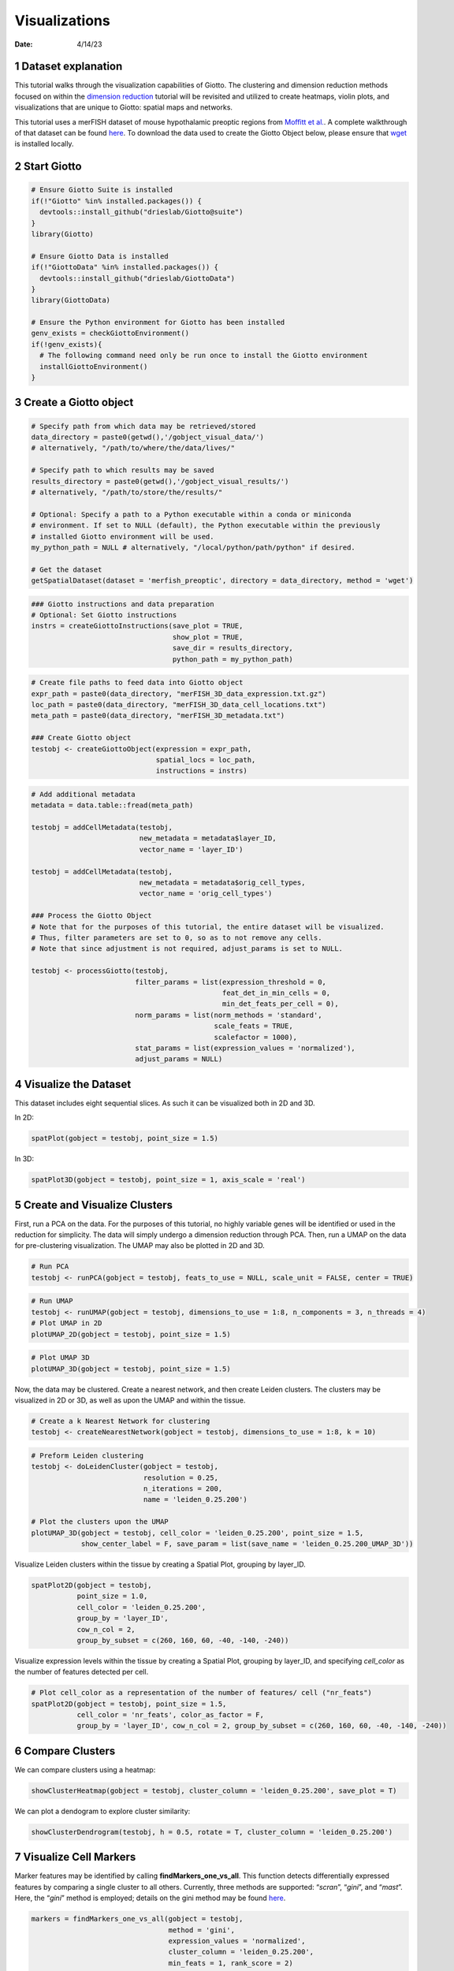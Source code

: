 ==============
Visualizations
==============

:Date: 4/14/23

1 Dataset explanation
=====================

This tutorial walks through the visualization capabilities of Giotto.
The clustering and dimension reduction methods focused on within the
`dimension reduction <./dimension_reduction.html>`__ tutorial will be
revisited and utilized to create heatmaps, violin plots, and
visualizations that are unique to Giotto: spatial maps and networks.

This tutorial uses a merFISH dataset of mouse hypothalamic preoptic
regions from `Moffitt et
al. <https://doi.org/10.1126/science.aau5324>`__. A complete walkthrough
of that dataset can be found `here <./merFISH_hypoth_220915.html>`__. To
download the data used to create the Giotto Object below, please ensure
that `wget <https://www.gnu.org/software/wget/?>`__ is installed
locally.

2 Start Giotto
==============

.. container:: cell

   .. code:: r

      # Ensure Giotto Suite is installed
      if(!"Giotto" %in% installed.packages()) {
        devtools::install_github("drieslab/Giotto@suite")
      }
      library(Giotto)

      # Ensure Giotto Data is installed
      if(!"GiottoData" %in% installed.packages()) {
        devtools::install_github("drieslab/GiottoData")
      }
      library(GiottoData)

      # Ensure the Python environment for Giotto has been installed
      genv_exists = checkGiottoEnvironment()
      if(!genv_exists){
        # The following command need only be run once to install the Giotto environment
        installGiottoEnvironment()
      }

3 Create a Giotto object
========================

.. container:: cell

   .. code:: r

      # Specify path from which data may be retrieved/stored
      data_directory = paste0(getwd(),'/gobject_visual_data/')
      # alternatively, "/path/to/where/the/data/lives/"

      # Specify path to which results may be saved
      results_directory = paste0(getwd(),'/gobject_visual_results/') 
      # alternatively, "/path/to/store/the/results/"

      # Optional: Specify a path to a Python executable within a conda or miniconda 
      # environment. If set to NULL (default), the Python executable within the previously
      # installed Giotto environment will be used.
      my_python_path = NULL # alternatively, "/local/python/path/python" if desired.

      # Get the dataset
      getSpatialDataset(dataset = 'merfish_preoptic', directory = data_directory, method = 'wget')

   .. code:: r

      ### Giotto instructions and data preparation
      # Optional: Set Giotto instructions
      instrs = createGiottoInstructions(save_plot = TRUE, 
                                        show_plot = TRUE,
                                        save_dir = results_directory, 
                                        python_path = my_python_path)

   .. code:: r

      # Create file paths to feed data into Giotto object 
      expr_path = paste0(data_directory, "merFISH_3D_data_expression.txt.gz")
      loc_path = paste0(data_directory, "merFISH_3D_data_cell_locations.txt")
      meta_path = paste0(data_directory, "merFISH_3D_metadata.txt")

      ### Create Giotto object
      testobj <- createGiottoObject(expression = expr_path,
                                    spatial_locs = loc_path,
                                    instructions = instrs)


   .. code:: r

      # Add additional metadata
      metadata = data.table::fread(meta_path)

      testobj = addCellMetadata(testobj, 
                                new_metadata = metadata$layer_ID, 
                                vector_name = 'layer_ID')

      testobj = addCellMetadata(testobj, 
                                new_metadata = metadata$orig_cell_types, 
                                vector_name = 'orig_cell_types')

      ### Process the Giotto Object
      # Note that for the purposes of this tutorial, the entire dataset will be visualized. 
      # Thus, filter parameters are set to 0, so as to not remove any cells.
      # Note that since adjustment is not required, adjust_params is set to NULL.

      testobj <- processGiotto(testobj,
                               filter_params = list(expression_threshold = 0,
                                                    feat_det_in_min_cells = 0, 
                                                    min_det_feats_per_cell = 0),
                               norm_params = list(norm_methods = 'standard', 
                                                  scale_feats = TRUE, 
                                                  scalefactor = 1000),
                               stat_params = list(expression_values = 'normalized'),
                               adjust_params = NULL)

4 Visualize the Dataset
=======================

This dataset includes eight sequential slices. As such it can be
visualized both in 2D and 3D.

In 2D:

.. container:: cell

   .. code:: r

      spatPlot(gobject = testobj, point_size = 1.5)

   .. container:: cell-output-display

      .. image:: visualizations_04142023_files/figure-rst/unnamed-chunk-3-1.png

In 3D:

.. container:: cell

   .. code:: r

      spatPlot3D(gobject = testobj, point_size = 1, axis_scale = 'real')

   .. container:: cell-output-display
      
      .. image:: visualizations_04142023_files/figure-rst/newplot.png
      

5 Create and Visualize Clusters
===============================

First, run a PCA on the data. For the purposes of this tutorial, no
highly variable genes will be identified or used in the reduction for
simplicity. The data will simply undergo a dimension reduction through
PCA. Then, run a UMAP on the data for pre-clustering visualization. The
UMAP may also be plotted in 2D and 3D.

.. container:: cell

   .. code:: r

      # Run PCA
      testobj <- runPCA(gobject = testobj, feats_to_use = NULL, scale_unit = FALSE, center = TRUE)

   .. code:: r

      # Run UMAP
      testobj <- runUMAP(gobject = testobj, dimensions_to_use = 1:8, n_components = 3, n_threads = 4)
      # Plot UMAP in 2D
      plotUMAP_2D(gobject = testobj, point_size = 1.5) 

   .. container:: cell-output-display

      .. image:: visualizations_04142023_files/figure-rst/unnamed-chunk-5-1.png

.. container:: cell

   .. code:: r

      # Plot UMAP 3D
      plotUMAP_3D(gobject = testobj, point_size = 1.5) 

   .. container:: cell-output-display

      .. image:: visualizations_04142023_files/figure-rst/newplot1.png
         

Now, the data may be clustered. Create a nearest network, and then
create Leiden clusters. The clusters may be visualized in 2D or 3D, as
well as upon the UMAP and within the tissue.

.. container:: cell

   .. code:: r

      # Create a k Nearest Network for clustering
      testobj <- createNearestNetwork(gobject = testobj, dimensions_to_use = 1:8, k = 10)

   .. code:: r

      # Preform Leiden clustering
      testobj <- doLeidenCluster(gobject = testobj, 
                                 resolution = 0.25, 
                                 n_iterations = 200, 
                                 name = 'leiden_0.25.200')

      # Plot the clusters upon the UMAP
      plotUMAP_3D(gobject = testobj, cell_color = 'leiden_0.25.200', point_size = 1.5,
                  show_center_label = F, save_param = list(save_name = 'leiden_0.25.200_UMAP_3D'))

   .. container:: cell-output-display

      .. image:: visualizations_04142023_files/figure-rst/newplot2.png


Visualize Leiden clusters within the tissue by creating a Spatial Plot,
grouping by layer_ID.

.. container:: cell

   .. code:: r

      spatPlot2D(gobject = testobj, 
                 point_size = 1.0, 
                 cell_color = 'leiden_0.25.200', 
                 group_by = 'layer_ID', 
                 cow_n_col = 2, 
                 group_by_subset = c(260, 160, 60, -40, -140, -240))

   .. container:: cell-output-display

      .. image:: visualizations_04142023_files/figure-rst/unnamed-chunk-8-1.png

Visualize expression levels within the tissue by creating a Spatial
Plot, grouping by layer_ID, and specifying *cell_color* as the number of
features detected per cell.

.. container:: cell

   .. code:: r

      # Plot cell_color as a representation of the number of features/ cell ("nr_feats")
      spatPlot2D(gobject = testobj, point_size = 1.5, 
                 cell_color = 'nr_feats', color_as_factor = F,
                 group_by = 'layer_ID', cow_n_col = 2, group_by_subset = c(260, 160, 60, -40, -140, -240))
   
   .. container:: cell-output-display

      .. image:: visualizations_04142023_files/figure-rst/unnamed-chunk-9-1.png

6 Compare Clusters
==================

We can compare clusters using a heatmap:

.. container:: cell

   .. code:: r

      showClusterHeatmap(gobject = testobj, cluster_column = 'leiden_0.25.200', save_plot = T)

   .. container:: cell-output-display

      .. image:: visualizations_04142023_files/figure-rst/unnamed-chunk-10-1.png

We can plot a dendogram to explore cluster similarity:

.. container:: cell

   .. code:: r

      showClusterDendrogram(testobj, h = 0.5, rotate = T, cluster_column = 'leiden_0.25.200')

   .. container:: cell-output-display

      .. image:: visualizations_04142023_files/figure-rst/unnamed-chunk-11-1.png


7 Visualize Cell Markers
========================

Marker features may be identified by calling **findMarkers_one_vs_all**.
This function detects differentially expressed features by comparing a
single cluster to all others. Currently, three methods are supported:
“*scran*”, “*gini*”, and “*mast*”. Here, the “*gini*” method is
employed; details on the gini method may be found
`here <../docs/reference/findGiniMarkers.html>`__.

.. container:: cell

   .. code:: r

      markers = findMarkers_one_vs_all(gobject = testobj,
                                       method = 'gini',
                                       expression_values = 'normalized',
                                       cluster_column = 'leiden_0.25.200',
                                       min_feats = 1, rank_score = 2)

   .. code:: r

      topgini_genes = unique(markers[, head(.SD, 2), by = 'cluster']$feats)

Create a violinplot:

.. container:: cell

   .. code:: r

      violinPlot(testobj, feats = topgini_genes, cluster_column = 'leiden_0.25.200', strip_position = 'right')

   .. container:: cell-output-display

      .. image:: visualizations_04142023_files/figure-rst/unnamed-chunk-13-1.png

Create a heatmap of top gini genes by cluster:

.. container:: cell

   .. code:: r

      plotMetaDataHeatmap(testobj, expression_values = 'scaled',
                          metadata_cols = c('leiden_0.25.200'),
                          selected_feats = topgini_genes)

   .. container:: cell-output-display

      .. image:: visualizations_04142023_files/figure-rst/unnamed-chunk-14-1.png


8 Visualize Cell Types in Tissue
================================

To do this, the Leiden clusters must be annotated. Leveraging the
provided cell metadata and Giotto Spatial Plots, Leiden clusters may be
manually assigned a cell type. Alternative approaches (i.e. in the
absence of cell metadata with cell type identification ) could involve
the analysis of each cluster for enrichment in cell-specific marker
genes.

Since cell type annotations are included within the metadata that was
loaded into the Giotto Object, the UMAP may be plotted with cell-type
annotations. If cell types are known, Leiden clusters may be manually
assigned to a cell type, as will be done here.

.. container:: cell

   .. code:: r

      # Plot the UMAP, annotated by cell type. 
      plotUMAP_3D(testobj, 
                  cell_color = 'orig_cell_types', 
                  save_param = list(save_name = 'Original_Cell_Types_UMAP_3D'))

   .. container:: cell-output-display

      .. image:: visualizations_04142023_files/figure-rst/newplot3.png


Manually assign cell types to clusters via inspection of UMAP plots.
Specifically, the UMAP plots saved as *“leiden_0.25.200_UMAP3D”* and
*“Original_Cell_Types_UMAP3D”* are being compared for assignment.

.. container:: cell

   .. code:: r

      # Manually assign Leiden clusters to a cell type
      cluster_range = unique(testobj@cell_metadata$cell$rna$leiden_0.25.200)

      # Note that cell types were condensed (i.e. "Endothelial 1", "Endothelial 2", ... were
      # combined into one cell type "Endothelial")
      manual_cluster = c('Inhibitory', 'Excitatory', 'Inhibitory', 'Astrocyte', 'OD Mature', 
                         'Endothelial', 'Microglia', 'OD Mature', 'OD Immature', 'Astrocyte',
                         'Ependymal', 'Pericytes', 'Ambiguous', 'Microglia', 'Inhibitory', 'Inhibitory')

      names(manual_cluster) = as.character(sort(cluster_range))

      testobj = annotateGiotto(gobject = testobj, 
                               annotation_vector = manual_cluster,
                               cluster_column = 'leiden_0.25.200', 
                               name = 'cell_types')

      cell_types_in_plot = c('Inhibitory', 'Excitatory','OD Mature', 'OD Immature', 
                             'Astrocyte', 'Microglia', 'Ependymal','Endothelial',
                             'Pericytes', 'Ambiguous')

      # This Giotto function will provide a distinct color palette. Colors 
      # may change each time the function is run. 
      mycolorcode = getDistinctColors(length(cell_types_in_plot))

      names(mycolorcode) = cell_types_in_plot

      # Visualize the assigned types in the UMAP
      plotUMAP_3D(testobj, cell_color = 'cell_types', point_size = 1.5, 
                  cell_color_code = mycolorcode,
                  save_param = list(save_name = 'manual_cluster_typing_UMAP_3D'))

   .. container:: cell-output-display

      .. image:: visualizations_04142023_files/figure-rst/newplot4.png


Now that each Leiden cluster has an associated cell type, cell types may
be viewed in tissue in 2D and in 3D within a Spatial Plot by specifying
the *cell_color* parameter as the name of the annotation, ‘cell_types’.

.. container:: cell

   .. code:: r

       spatPlot2D(gobject = testobj, point_size = 1.0,
                 cell_color = 'cell_types', group_by = 'layer_ID', 
                 cell_color_code = mycolorcode, cow_n_col = 2, 
                 group_by_subset = c(seq(260, -290, -100)))

   .. container:: cell-output-display

      .. image:: visualizations_04142023_files/figure-rst/unnamed-chunk-17-1.png

.. container:: cell

   .. code:: r

      spatPlot3D(testobj,
                 cell_color = 'cell_types', axis_scale = 'real',
                 sdimx = 'sdimx', sdimy = 'sdimy', sdimz = 'sdimz',
                 show_grid = F, cell_color_code = mycolorcode)

   .. container:: cell-output-display

      .. image:: visualizations_04142023_files/figure-rst/newplot5.png


The plots may be subset by cell type in 2D and 3D.

.. container:: cell

   .. code:: r

      spatPlot2D(gobject = testobj, point_size = 1.0, 
                 cell_color = 'cell_types', cell_color_code = mycolorcode,
                 select_cell_groups = c('Microglia', 'Ependymal', 'Endothelial'), show_other_cells = F,
                 group_by = 'layer_ID', cow_n_col = 2, group_by_subset = c(seq(260, -290, -100)))

   .. container:: cell-output-display

      .. image:: visualizations_04142023_files/figure-rst/unnamed-chunk-19-1.png


.. container:: cell

   .. code:: r

      spatPlot3D(testobj,
                 cell_color = 'cell_types', axis_scale = 'real',
                 sdimx = 'sdimx', sdimy = 'sdimy', sdimz = 'sdimz',
                 show_grid = F, cell_color_code = mycolorcode,
                 select_cell_groups = c('Microglia', 'Ependymal', 'Endothelial'), show_other_cells = F)

   .. container:: cell-output-display

      .. image:: visualizations_04142023_files/figure-rst/newplot6.png


9 Visualize Cell Networks
=========================

It is preferred to use Delaunay geometry to create spatial networks. In
other cases, k-nearest neighbor may be used to create a spatial network.
Specifying the *method* parameter within
`createSpatialNetwork <../docs/reference/createSpatialNetwork.html>`__
will accomplish this. By default, this function runs the Delaunay
method. Here, both methods, as well as potential modifications to the
k-nearest networks, will be shown.

.. container:: cell

   .. code:: r

      ### Spatial Networks
      # The following function provides insight to the Delaunay Network. It will be shown in-console
      # if this command is run as written.
      plotStatDelaunayNetwork(gobject= testobj, 
                              method = 'delaunayn_geometry', 
                              maximum_distance = 50, 
                              show_plot = T, 
                              save_plot = F)

   .. container:: cell-output-display

      .. image:: visualizations_04142023_files/figure-rst/unnamed-chunk-21-1.png


   .. code:: r

      # Create Spatial Network using Delaunay geometry
      testobj = createSpatialNetwork(gobject = testobj, 
                                     delaunay_method = 'delaunayn_geometry', 
                                     minimum_k = 2, 
                                     maximum_distance_delaunay = 50)

      # Create Spatial Networks using k-nearest neighbor with varying specifications
      testobj <- createSpatialNetwork(gobject = testobj, 
                                      method = 'kNN', 
                                      k = 5, 
                                      name = 'spatial_network')

      testobj <- createSpatialNetwork(gobject = testobj, 
                                      method = 'kNN', 
                                      k = 10, 
                                      name = 'large_network')

      testobj <- createSpatialNetwork(gobject = testobj, 
                                      method = 'kNN', 
                                      k = 100, 
                                      maximum_distance_knn = 200, 
                                      minimum_k = 2, 
                                      name = 'distance_network')

      # Now, visualize the different spatial networks in one layer of the dataset
      # Here layer 260 is selected, and only high expressing cells are included
      cell_metadata = getCellMetadata(testobj)[]
      highexp_ids = cell_metadata[layer_ID==260][total_expr>=100]$cell_ID
      subtestobj = subsetGiotto(testobj, cell_ids = highexp_ids)

   .. code:: r

      # Re-annotate the subset Giotto Object
      subtestobj = annotateGiotto(gobject = subtestobj, 
                                  annotation_vector = manual_cluster,
                                  cluster_column = 'leiden_0.25.200', 
                                  name = 'cell_types')

   .. code:: r

      spatPlot(gobject = subtestobj, show_network = T,
               network_color = 'blue', spatial_network_name = 'Delaunay_network',
               point_size = 1.5, cell_color = 'cell_types',
               save_param = list(save_name = 'Delaunay_network_spatPlot'))

   .. container:: cell-output-display

      .. image:: visualizations_04142023_files/figure-rst/unnamed-chunk-21-3.png

.. container:: cell

   .. code:: r

      spatPlot(gobject = subtestobj, show_network = T,
               network_color = 'blue', spatial_network_name = 'spatial_network',
               point_size = 2.5, cell_color = 'cell_types',
               save_param = list(save_name = 'spatial_network_spatPlot'))

   .. container:: cell-output-display

      .. image:: visualizations_04142023_files/figure-rst/unnamed-chunk-22-1.png

.. container:: cell

   .. code:: r

      spatPlot(gobject = subtestobj, show_network = T,
               network_color = 'blue', spatial_network_name = 'large_network',
               point_size = 2.5, cell_color = 'cell_types',
               save_param = list(save_name = 'large_network_spatPlot'))

   .. container:: cell-output-display

      .. image:: visualizations_04142023_files/figure-rst/unnamed-chunk-23-1.png

.. container:: cell

   .. code:: r

      spatPlot(gobject = subtestobj, show_network = T,
               network_color = 'blue', spatial_network_name = 'distance_network',
               point_size = 2.5, cell_color = 'cell_types',
               save_param = list(save_name = 'distance_network_spatPlot'))

   .. container:: cell-output-display

      .. image:: visualizations_04142023_files/figure-rst/unnamed-chunk-24-1.png

10 Session Info
===============

.. container:: cell

   .. code:: r

      sessionInfo()

   .. container:: cell-output cell-output-stdout

      ::

         R version 4.2.2 (2022-10-31 ucrt)
         Platform: x86_64-w64-mingw32/x64 (64-bit)
         Running under: Windows 10 x64 (build 22621)

         Matrix products: default

         locale:
         [1] LC_COLLATE=English_United States.utf8 
         [2] LC_CTYPE=English_United States.utf8   
         [3] LC_MONETARY=English_United States.utf8
         [4] LC_NUMERIC=C                          
         [5] LC_TIME=English_United States.utf8    

         attached base packages:
         [1] stats     graphics  grDevices utils     datasets  methods   base     

         other attached packages:
         [1] GiottoData_0.2.1 Giotto_3.2.1    

         loaded via a namespace (and not attached):
           [1] matrixStats_0.63.0    RcppAnnoy_0.0.20      doParallel_1.0.17    
           [4] RColorBrewer_1.1-3    httr_1.4.5            rprojroot_2.0.3      
           [7] tools_4.2.2           utf8_1.2.3            R6_2.5.1             
          [10] irlba_2.3.5.1         uwot_0.1.14           lazyeval_0.2.2       
          [13] BiocGenerics_0.44.0   colorspace_2.1-0      GetoptLong_1.0.5     
          [16] withr_2.5.0           tidyselect_1.2.0      compiler_4.2.2       
          [19] progressr_0.13.0      textshaping_0.3.6     cli_3.4.1            
          [22] ggdendro_0.1.23       DelayedArray_0.24.0   plotly_4.10.1        
          [25] labeling_0.4.2        scales_1.2.1          rappdirs_0.3.3       
          [28] systemfonts_1.0.4     digest_0.6.30         dbscan_1.1-11        
          [31] rmarkdown_2.21        R.utils_2.12.2        pkgconfig_2.0.3      
          [34] htmltools_0.5.4       MatrixGenerics_1.10.0 fastmap_1.1.0        
          [37] htmlwidgets_1.6.2     rlang_1.1.0           GlobalOptions_0.1.2  
          [40] rstudioapi_0.14       shape_1.4.6           farver_2.1.1         
          [43] generics_0.1.3        jsonlite_1.8.3        crosstalk_1.2.0      
          [46] BiocParallel_1.32.6   dplyr_1.1.1           R.oo_1.25.0          
          [49] magrittr_2.0.3        BiocSingular_1.14.0   Matrix_1.5-1         
          [52] Rcpp_1.0.10           munsell_0.5.0         S4Vectors_0.36.2     
          [55] fansi_1.0.4           abind_1.4-5           reticulate_1.26      
          [58] lifecycle_1.0.3       R.methodsS3_1.8.2     terra_1.7-18         
          [61] yaml_2.3.7            MASS_7.3-58.1         grid_4.2.2           
          [64] parallel_4.2.2        crayon_1.5.2          lattice_0.20-45      
          [67] cowplot_1.1.1         beachmat_2.14.0       circlize_0.4.15      
          [70] magick_2.7.4          knitr_1.42            ComplexHeatmap_2.14.0
          [73] pillar_1.9.0          igraph_1.4.1          rjson_0.2.21         
          [76] codetools_0.2-18      ScaledMatrix_1.6.0    stats4_4.2.2         
          [79] magic_1.6-1           glue_1.6.2            evaluate_0.20        
          [82] data.table_1.14.6     png_0.1-7             vctrs_0.6.1          
          [85] foreach_1.5.2         gtable_0.3.3          purrr_1.0.1          
          [88] tidyr_1.3.0           clue_0.3-63           ggplot2_3.4.1        
          [91] xfun_0.38             rsvd_1.0.5            ragg_1.2.4           
          [94] viridisLite_0.4.1     geometry_0.4.7        tibble_3.2.1         
          [97] iterators_1.0.14      IRanges_2.32.0        cluster_2.1.4        
         [100] ellipsis_0.3.2        here_1.0.1           
